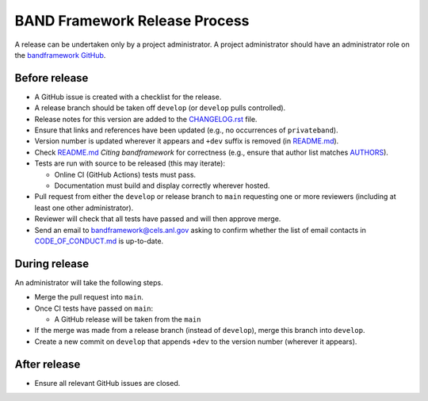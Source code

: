 BAND Framework Release Process
===============

A release can be undertaken only by a project administrator.
A project administrator should have an administrator role on the `bandframework
GitHub <https://github.com/bandframework>`_.

Before release
--------------

- A GitHub issue is created with a checklist for the release.

- A release branch should be taken off ``develop`` (or ``develop`` pulls
  controlled).

- Release notes for this version are added to the `CHANGELOG.rst </CHANGELOG.rst>`_ file.

- Ensure that links and references have been updated (e.g., no occurrences of ``privateband``).

- Version number is updated wherever it appears and ``+dev`` suffix is removed
  (in `README.md </README.md>`_).

- Check `README.md </README.md>`_ *Citing bandframework* for correctness (e.g., ensure that author list matches `AUTHORS </AUTHORS>`_).

- Tests are run with source to be released (this may iterate):

  - Online CI (GitHub Actions) tests must pass.

  - Documentation must build and display correctly wherever hosted.

- Pull request from either the ``develop`` or release branch to ``main`` requesting
  one or more reviewers (including at least one other administrator).

- Reviewer will check that all tests have passed and will then approve merge.

- Send an email to bandframework@cels.anl.gov asking to confirm whether the list of email contacts in `CODE_OF_CONDUCT.md <CODE_OF_CONDUCT.md>`_ is up-to-date.

During release
--------------

An administrator will take the following steps.

- Merge the pull request into ``main``.

- Once CI tests have passed on ``main``:

  - A GitHub release will be taken from the ``main``

- If the merge was made from a release branch (instead of ``develop``), merge this
  branch into ``develop``.

- Create a new commit on ``develop`` that appends ``+dev`` to the version number
  (wherever it appears).

After release
-------------

- Ensure all relevant GitHub issues are closed.
